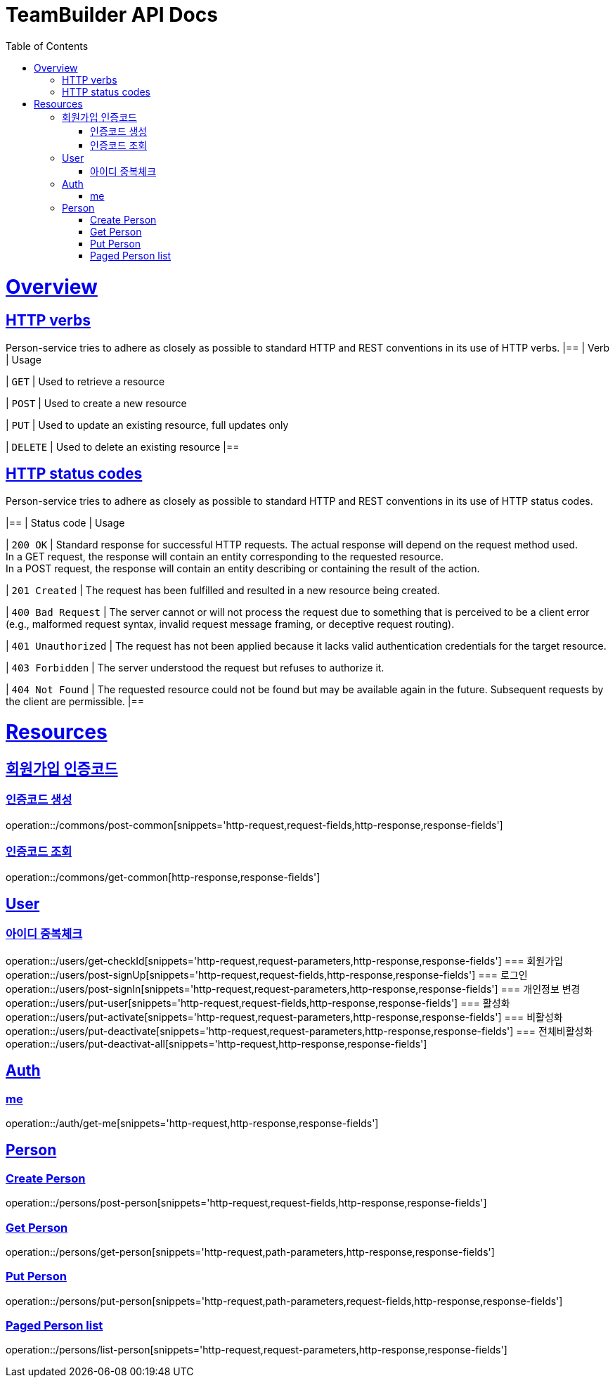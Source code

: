 = TeamBuilder API Docs
:doctype: book
:icons: font
:source-highlighter: highlightjs
:toc: left
:toclevels: 2
:sectlinks:

[[overview]]
= Overview

[[overview-http-verbs]]
== HTTP verbs
Person-service tries to adhere as closely as possible to standard HTTP and REST conventions in its
use of HTTP verbs.
|==
| Verb | Usage

| `GET`
| Used to retrieve a resource

| `POST`
| Used to create a new resource

| `PUT`
| Used to update an existing resource, full updates only

| `DELETE`
| Used to delete an existing resource
|==

[[overview-http-status-codes]]
== HTTP status codes
Person-service tries to adhere as closely as possible to standard HTTP and REST conventions in its
use of HTTP status codes.

|==
| Status code | Usage

| `200 OK`
| Standard response for successful HTTP requests. The actual response will depend on the request method used. +
  In a GET request, the response will contain an entity corresponding to the requested resource. +
  In a POST request, the response will contain an entity describing or containing the result of the action.

| `201 Created`
| The request has been fulfilled and resulted in a new resource being created.

| `400 Bad Request`
| The server cannot or will not process the request due to something that is perceived to be a client error (e.g., malformed request syntax, invalid request message framing, or deceptive request routing).

| `401 Unauthorized`
| The request has not been applied because it lacks valid authentication credentials for the target resource.

| `403 Forbidden`
| The server understood the request but refuses to authorize it.

| `404 Not Found`
| The requested resource could not be found but may be available again in the future. Subsequent requests by the client are permissible.
|==

= Resources

== 회원가입 인증코드

=== 인증코드 생성
operation::/commons/post-common[snippets='http-request,request-fields,http-response,response-fields']

=== 인증코드 조회
operation::/commons/get-common[http-response,response-fields']


== User
=== 아이디 중복체크
operation::/users/get-checkId[snippets='http-request,request-parameters,http-response,response-fields']
=== 회원가입
operation::/users/post-signUp[snippets='http-request,request-fields,http-response,response-fields']
=== 로그인
operation::/users/post-signIn[snippets='http-request,request-parameters,http-response,response-fields']
=== 개인정보 변경
operation::/users/put-user[snippets='http-request,request-fields,http-response,response-fields']
=== 활성화
operation::/users/put-activate[snippets='http-request,request-parameters,http-response,response-fields']
=== 비활성화
operation::/users/put-deactivate[snippets='http-request,request-parameters,http-response,response-fields']
=== 전체비활성화
operation::/users/put-deactivat-all[snippets='http-request,http-response,response-fields']

== Auth
=== me
operation::/auth/get-me[snippets='http-request,http-response,response-fields']

== Person

=== Create Person
operation::/persons/post-person[snippets='http-request,request-fields,http-response,response-fields']

=== Get Person
operation::/persons/get-person[snippets='http-request,path-parameters,http-response,response-fields']

=== Put Person
operation::/persons/put-person[snippets='http-request,path-parameters,request-fields,http-response,response-fields']

=== Paged Person list
operation::/persons/list-person[snippets='http-request,request-parameters,http-response,response-fields']